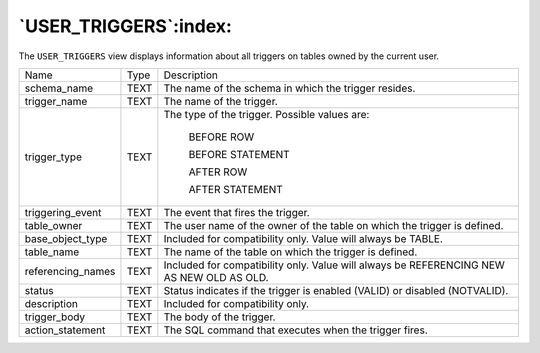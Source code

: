 .. _user_triggers:

**********************
`USER_TRIGGERS`:index:
**********************

The ``USER_TRIGGERS`` view displays information about all triggers on tables
owned by the current user.

.. tabularcolumns:: |\Y{0.3}|\Y{0.3}|\Y{0.4}|

================= ==== ========================================================================================
Name              Type Description
schema_name       TEXT The name of the schema in which the trigger resides.
trigger_name      TEXT The name of the trigger.
trigger_type      TEXT The type of the trigger. Possible values are:

                          BEFORE ROW

                          BEFORE STATEMENT

                          AFTER ROW

                          AFTER STATEMENT
triggering_event  TEXT The event that fires the trigger.
table_owner       TEXT The user name of the owner of the table on which the trigger is defined.
base_object_type  TEXT Included for compatibility only. Value will always be TABLE.
table_name        TEXT The name of the table on which the trigger is defined.
referencing_names TEXT Included for compatibility only. Value will always be REFERENCING NEW AS NEW OLD AS OLD.
status            TEXT Status indicates if the trigger is enabled (VALID) or disabled (NOTVALID).
description       TEXT Included for compatibility only.
trigger_body      TEXT The body of the trigger.
action_statement  TEXT The SQL command that executes when the trigger fires.
================= ==== ========================================================================================
